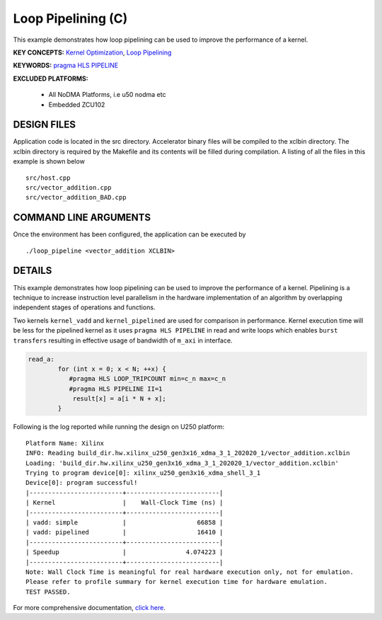 Loop Pipelining (C)
===================

This example demonstrates how loop pipelining can be used to improve the performance of a kernel.

**KEY CONCEPTS:** `Kernel Optimization <https://docs.xilinx.com/r/en-US/ug1393-vitis-application-acceleration/Kernel-Optimization>`__, `Loop Pipelining <https://docs.xilinx.com/r/en-US/ug1399-vitis-hls/Function-and-Loop-Pipelining>`__

**KEYWORDS:** `pragma HLS PIPELINE <https://docs.xilinx.com/r/en-US/ug1399-vitis-hls/pragma-HLS-pipeline>`__

**EXCLUDED PLATFORMS:** 

 - All NoDMA Platforms, i.e u50 nodma etc
 - Embedded ZCU102

DESIGN FILES
------------

Application code is located in the src directory. Accelerator binary files will be compiled to the xclbin directory. The xclbin directory is required by the Makefile and its contents will be filled during compilation. A listing of all the files in this example is shown below

::

   src/host.cpp
   src/vector_addition.cpp
   src/vector_addition_BAD.cpp
   
COMMAND LINE ARGUMENTS
----------------------

Once the environment has been configured, the application can be executed by

::

   ./loop_pipeline <vector_addition XCLBIN>

DETAILS
-------

This example demonstrates how loop pipelining can be used to improve the
performance of a kernel. Pipelining is a technique to increase
instruction level parallelism in the hardware implementation of an
algorithm by overlapping independent stages of operations and functions.

Two kernels ``kernel_vadd`` and ``kernel_pipelined`` are used for
comparison in performance. Kernel execution time will be less for the
pipelined kernel as it uses ``pragma HLS PIPELINE`` in read and write
loops which enables ``burst transfers`` resulting in effective usage of
bandwidth of ``m_axi`` in interface.

.. code:: cpp

   read_a:
           for (int x = 0; x < N; ++x) {
              #pragma HLS LOOP_TRIPCOUNT min=c_n max=c_n
              #pragma HLS PIPELINE II=1
               result[x] = a[i * N + x];
           }

Following is the log reported while running the design on U250 platform:

::

   Platform Name: Xilinx
   INFO: Reading build_dir.hw.xilinx_u250_gen3x16_xdma_3_1_202020_1/vector_addition.xclbin
   Loading: 'build_dir.hw.xilinx_u250_gen3x16_xdma_3_1_202020_1/vector_addition.xclbin'
   Trying to program device[0]: xilinx_u250_gen3x16_xdma_shell_3_1
   Device[0]: program successful!
   |-------------------------+-------------------------|
   | Kernel                  |    Wall-Clock Time (ns) |
   |-------------------------+-------------------------|
   | vadd: simple            |                   66858 |
   | vadd: pipelined         |                   16410 |
   |-------------------------+-------------------------|
   | Speedup                 |                4.074223 |
   |-------------------------+-------------------------|
   Note: Wall Clock Time is meaningful for real hardware execution only, not for emulation.
   Please refer to profile summary for kernel execution time for hardware emulation.
   TEST PASSED.

For more comprehensive documentation, `click here <http://xilinx.github.io/Vitis_Accel_Examples>`__.